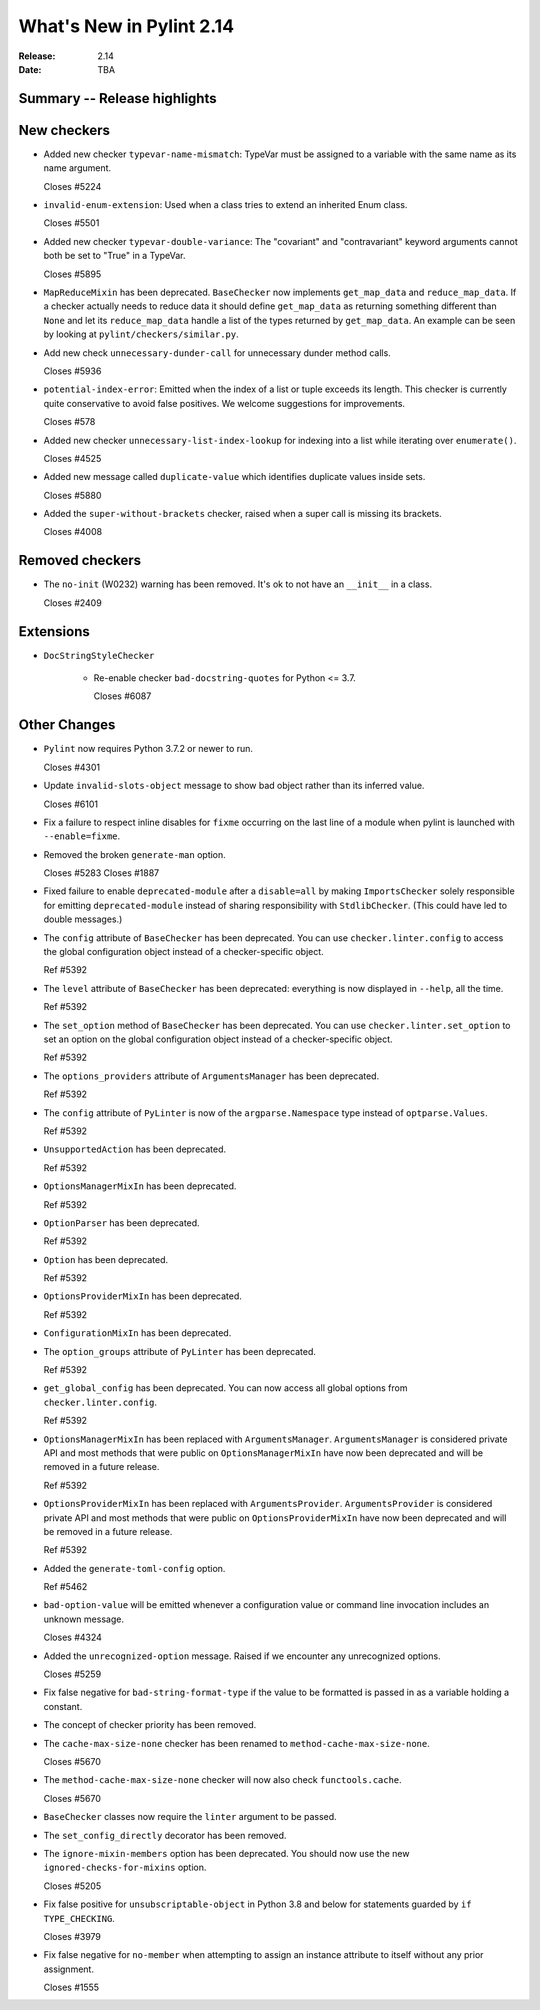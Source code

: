 ***************************
 What's New in Pylint 2.14
***************************

:Release: 2.14
:Date: TBA

Summary -- Release highlights
=============================


New checkers
============

* Added new checker ``typevar-name-mismatch``: TypeVar must be assigned to a variable with the same name as its name argument.

  Closes #5224

* ``invalid-enum-extension``: Used when a class tries to extend an inherited Enum class.

  Closes #5501

* Added new checker ``typevar-double-variance``: The "covariant" and "contravariant" keyword arguments
  cannot both be set to "True" in a TypeVar.

  Closes #5895

* ``MapReduceMixin`` has been deprecated. ``BaseChecker`` now implements ``get_map_data`` and
  ``reduce_map_data``. If a checker actually needs to reduce data it should define ``get_map_data``
  as returning something different than ``None`` and let its ``reduce_map_data`` handle a list
  of the types returned by ``get_map_data``.
  An example can be seen by looking at ``pylint/checkers/similar.py``.

* Add new check ``unnecessary-dunder-call`` for unnecessary dunder method calls.

  Closes #5936

* ``potential-index-error``: Emitted when the index of a list or tuple exceeds its length.
  This checker is currently quite conservative to avoid false positives. We welcome
  suggestions for improvements.

  Closes #578

* Added new checker ``unnecessary-list-index-lookup`` for indexing into a list while
  iterating over ``enumerate()``.

  Closes #4525

* Added new message called ``duplicate-value`` which identifies duplicate values inside sets.

  Closes #5880

* Added the ``super-without-brackets`` checker, raised when a super call is missing its brackets.

  Closes #4008

Removed checkers
================

* The ``no-init`` (W0232) warning has been removed. It's ok to not have an ``__init__`` in a class.

  Closes #2409

Extensions
==========

* ``DocStringStyleChecker``

    * Re-enable checker ``bad-docstring-quotes`` for Python <= 3.7.

      Closes #6087

Other Changes
=============

* ``Pylint`` now requires Python 3.7.2 or newer to run.

  Closes #4301

* Update ``invalid-slots-object`` message to show bad object rather than its inferred value.

  Closes #6101

* Fix a failure to respect inline disables for ``fixme`` occurring on the last line
  of a module when pylint is launched with ``--enable=fixme``.

* Removed the broken ``generate-man`` option.

  Closes #5283
  Closes #1887

* Fixed failure to enable ``deprecated-module`` after a ``disable=all``
  by making ``ImportsChecker`` solely responsible for emitting ``deprecated-module`` instead
  of sharing responsibility with ``StdlibChecker``. (This could have led to double messages.)

* The ``config`` attribute of ``BaseChecker`` has been deprecated. You can use ``checker.linter.config``
  to access the global configuration object instead of a checker-specific object.

  Ref #5392

* The ``level`` attribute of ``BaseChecker`` has been deprecated: everything is now
  displayed in ``--help``, all the time.

  Ref #5392

* The ``set_option`` method of ``BaseChecker`` has been deprecated. You can use ``checker.linter.set_option``
  to set an option on the global configuration object instead of a checker-specific object.

  Ref #5392

* The ``options_providers`` attribute of ``ArgumentsManager`` has been deprecated.

  Ref #5392

* The ``config`` attribute of ``PyLinter`` is now of the ``argparse.Namespace`` type instead of
  ``optparse.Values``.

  Ref #5392

* ``UnsupportedAction`` has been deprecated.

  Ref #5392

* ``OptionsManagerMixIn`` has been deprecated.

  Ref #5392

* ``OptionParser`` has been deprecated.

  Ref #5392

* ``Option`` has been deprecated.

  Ref #5392

* ``OptionsProviderMixIn`` has been deprecated.

  Ref #5392

* ``ConfigurationMixIn`` has been deprecated.

* The ``option_groups`` attribute of ``PyLinter`` has been deprecated.

  Ref #5392

* ``get_global_config`` has been deprecated. You can now access all global options from
  ``checker.linter.config``.

  Ref #5392

* ``OptionsManagerMixIn`` has been replaced with ``ArgumentsManager``. ``ArgumentsManager`` is considered
  private API and most methods that were public on ``OptionsManagerMixIn`` have now been deprecated and will
  be removed in a future release.

  Ref #5392

* ``OptionsProviderMixIn`` has been replaced with ``ArgumentsProvider``. ``ArgumentsProvider`` is considered
  private API and most methods that were public on ``OptionsProviderMixIn`` have now been deprecated and will
  be removed in a future release.

  Ref #5392

* Added the ``generate-toml-config`` option.

  Ref #5462

* ``bad-option-value`` will be emitted whenever a configuration value or command line invocation
  includes an unknown message.

  Closes #4324

* Added the ``unrecognized-option`` message. Raised if we encounter any unrecognized options.

  Closes #5259

* Fix false negative for ``bad-string-format-type`` if the value to be formatted is passed in
  as a variable holding a constant.

* The concept of checker priority has been removed.

* The ``cache-max-size-none`` checker has been renamed to ``method-cache-max-size-none``.

  Closes #5670

* The ``method-cache-max-size-none`` checker will now also check ``functools.cache``.

  Closes #5670

* ``BaseChecker`` classes now require the ``linter`` argument to be passed.

* The ``set_config_directly`` decorator has been removed.

* The ``ignore-mixin-members`` option has been deprecated. You should now use the new
  ``ignored-checks-for-mixins`` option.

  Closes #5205

* Fix false positive for ``unsubscriptable-object`` in Python 3.8 and below for
  statements guarded by ``if TYPE_CHECKING``.

  Closes #3979

* Fix false negative for ``no-member`` when attempting to assign an instance
  attribute to itself without any prior assignment.

  Closes #1555
